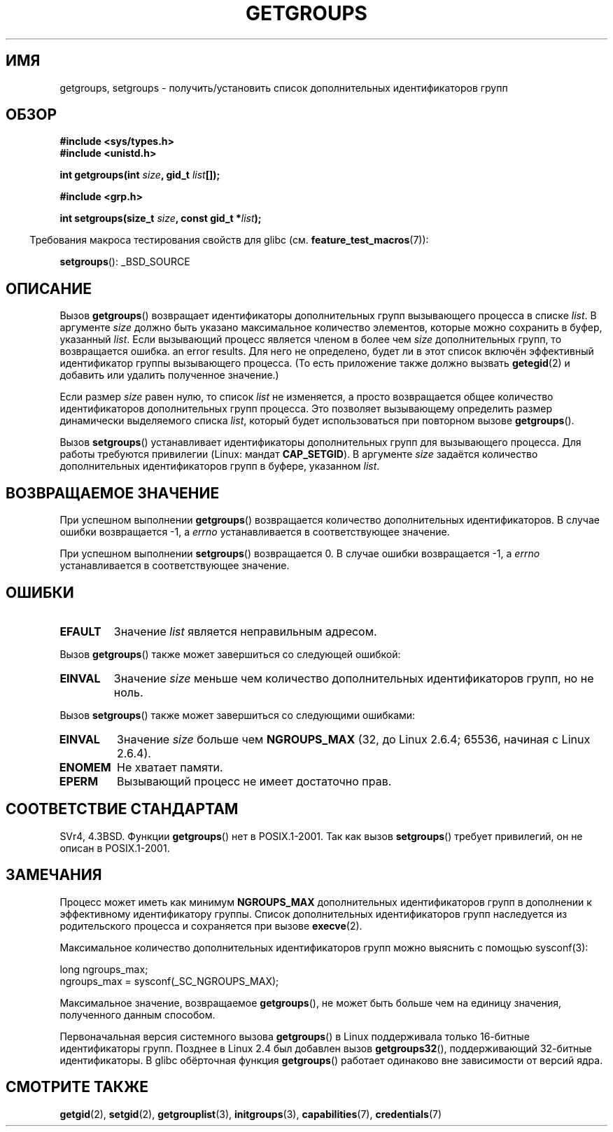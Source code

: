 .\" Hey Emacs! This file is -*- nroff -*- source.
.\"
.\" Copyright 1993 Rickard E. Faith (faith@cs.unc.edu)
.\"
.\" Permission is granted to make and distribute verbatim copies of this
.\" manual provided the copyright notice and this permission notice are
.\" preserved on all copies.
.\"
.\" Permission is granted to copy and distribute modified versions of this
.\" manual under the conditions for verbatim copying, provided that the
.\" entire resulting derived work is distributed under the terms of a
.\" permission notice identical to this one.
.\"
.\" Since the Linux kernel and libraries are constantly changing, this
.\" manual page may be incorrect or out-of-date.  The author(s) assume no
.\" responsibility for errors or omissions, or for damages resulting from
.\" the use of the information contained herein.  The author(s) may not
.\" have taken the same level of care in the production of this manual,
.\" which is licensed free of charge, as they might when working
.\" professionally.
.\"
.\" Formatted or processed versions of this manual, if unaccompanied by
.\" the source, must acknowledge the copyright and authors of this work.
.\"
.\" Modified Thu Oct 31 12:04:29 1996 by Eric S. Raymond <esr@thyrsus.com>
.\" Modified, 27 May 2004, Michael Kerrisk <mtk.manpages@gmail.com>
.\"     Added notes on capability requirements
.\" 2008-05-03, mtk, expanded and rewrote parts of DESCRIPTION and RETURN
.\"     VALUE, made style of page more consistent with man-pages style.
.\"
.\"*******************************************************************
.\"
.\" This file was generated with po4a. Translate the source file.
.\"
.\"*******************************************************************
.TH GETGROUPS 2 2010\-11\-22 Linux "Руководство программиста Linux"
.SH ИМЯ
getgroups, setgroups \- получить/установить список дополнительных
идентификаторов групп
.SH ОБЗОР
\fB#include <sys/types.h>\fP
.br
\fB#include <unistd.h>\fP
.sp
\fBint getgroups(int \fP\fIsize\fP\fB, gid_t \fP\fIlist\fP\fB[]);\fP
.sp
\fB#include <grp.h>\fP
.sp
\fBint setgroups(size_t \fP\fIsize\fP\fB, const gid_t *\fP\fIlist\fP\fB);\fP
.sp
.in -4n
Требования макроса тестирования свойств для glibc
(см. \fBfeature_test_macros\fP(7)):
.in
.sp
\fBsetgroups\fP(): _BSD_SOURCE
.SH ОПИСАНИЕ
.PP
Вызов \fBgetgroups\fP() возвращает идентификаторы дополнительных групп
вызывающего процесса в списке \fIlist\fP. В аргументе \fIsize\fP должно быть
указано максимальное количество элементов, которые можно сохранить в буфер,
указанный \fIlist\fP. Если вызывающий процесс является членом в более чем
\fIsize\fP дополнительных групп, то возвращается ошибка. an error results. Для
него не определено, будет ли в этот список включён эффективный идентификатор
группы вызывающего процесса. (То есть приложение также должно вызвать
\fBgetegid\fP(2) и добавить или удалить полученное значение.)

Если размер \fIsize\fP равен нулю, то список \fIlist\fP не изменяется, а просто
возвращается общее количество идентификаторов дополнительных групп
процесса. Это позволяет вызывающему определить размер динамически
выделяемого списка \fIlist\fP, который будет использоваться при повторном
вызове \fBgetgroups\fP().
.PP
Вызов \fBsetgroups\fP() устанавливает идентификаторы дополнительных групп для
вызывающего процесса. Для работы требуются привилегии (Linux: мандат
\fBCAP_SETGID\fP). В аргументе \fIsize\fP задаётся количество дополнительных
идентификаторов групп в буфере, указанном \fIlist\fP.
.SH "ВОЗВРАЩАЕМОЕ ЗНАЧЕНИЕ"
При успешном выполнении \fBgetgroups\fP() возвращается количество
дополнительных идентификаторов. В случае ошибки возвращается \-1, а \fIerrno\fP
устанавливается в соответствующее значение.

При успешном выполнении \fBsetgroups\fP() возвращается 0. В случае ошибки
возвращается \-1, а \fIerrno\fP устанавливается в соответствующее значение.
.SH ОШИБКИ
.TP 
\fBEFAULT\fP
Значение \fIlist\fP является неправильным адресом.
.PP
Вызов \fBgetgroups\fP() также может завершиться со следующей ошибкой:
.TP 
\fBEINVAL\fP
Значение \fIsize\fP меньше чем количество дополнительных идентификаторов групп,
но не ноль.
.PP
Вызов \fBsetgroups\fP() также может завершиться со следующими ошибками:
.TP 
\fBEINVAL\fP
Значение \fIsize\fP больше чем \fBNGROUPS_MAX\fP (32, до Linux 2.6.4; 65536,
начиная с Linux 2.6.4).
.TP 
\fBENOMEM\fP
Не хватает памяти.
.TP 
\fBEPERM\fP
Вызывающий процесс не имеет достаточно прав.
.SH "СООТВЕТСТВИЕ СТАНДАРТАМ"
SVr4, 4.3BSD. Функции \fBgetgroups\fP() нет в POSIX.1\-2001. Так как вызов
\fBsetgroups\fP() требует привилегий, он не описан в POSIX.1\-2001.
.SH ЗАМЕЧАНИЯ
Процесс может иметь как минимум \fBNGROUPS_MAX\fP дополнительных
идентификаторов групп в дополнении к эффективному идентификатору
группы. Список дополнительных идентификаторов групп наследуется из
родительского процесса и сохраняется при вызове \fBexecve\fP(2).

Максимальное количество дополнительных идентификаторов групп можно выяснить
с помощью sysconf(3):
.nf

    long ngroups_max;
    ngroups_max = sysconf(_SC_NGROUPS_MAX);

.fi
Максимальное значение, возвращаемое \fBgetgroups\fP(), не может быть больше чем
на единицу значения, полученного данным способом.

Первоначальная версия системного вызова \fBgetgroups\fP() в Linux поддерживала
только 16\-битные идентификаторы групп. Позднее в Linux 2.4 был добавлен
вызов \fBgetgroups32\fP(), поддерживающий 32\-битные идентификаторы. В glibc
обёрточная функция \fBgetgroups\fP() работает одинаково вне зависимости от
версий ядра.
.SH "СМОТРИТЕ ТАКЖЕ"
\fBgetgid\fP(2), \fBsetgid\fP(2), \fBgetgrouplist\fP(3), \fBinitgroups\fP(3),
\fBcapabilities\fP(7), \fBcredentials\fP(7)
